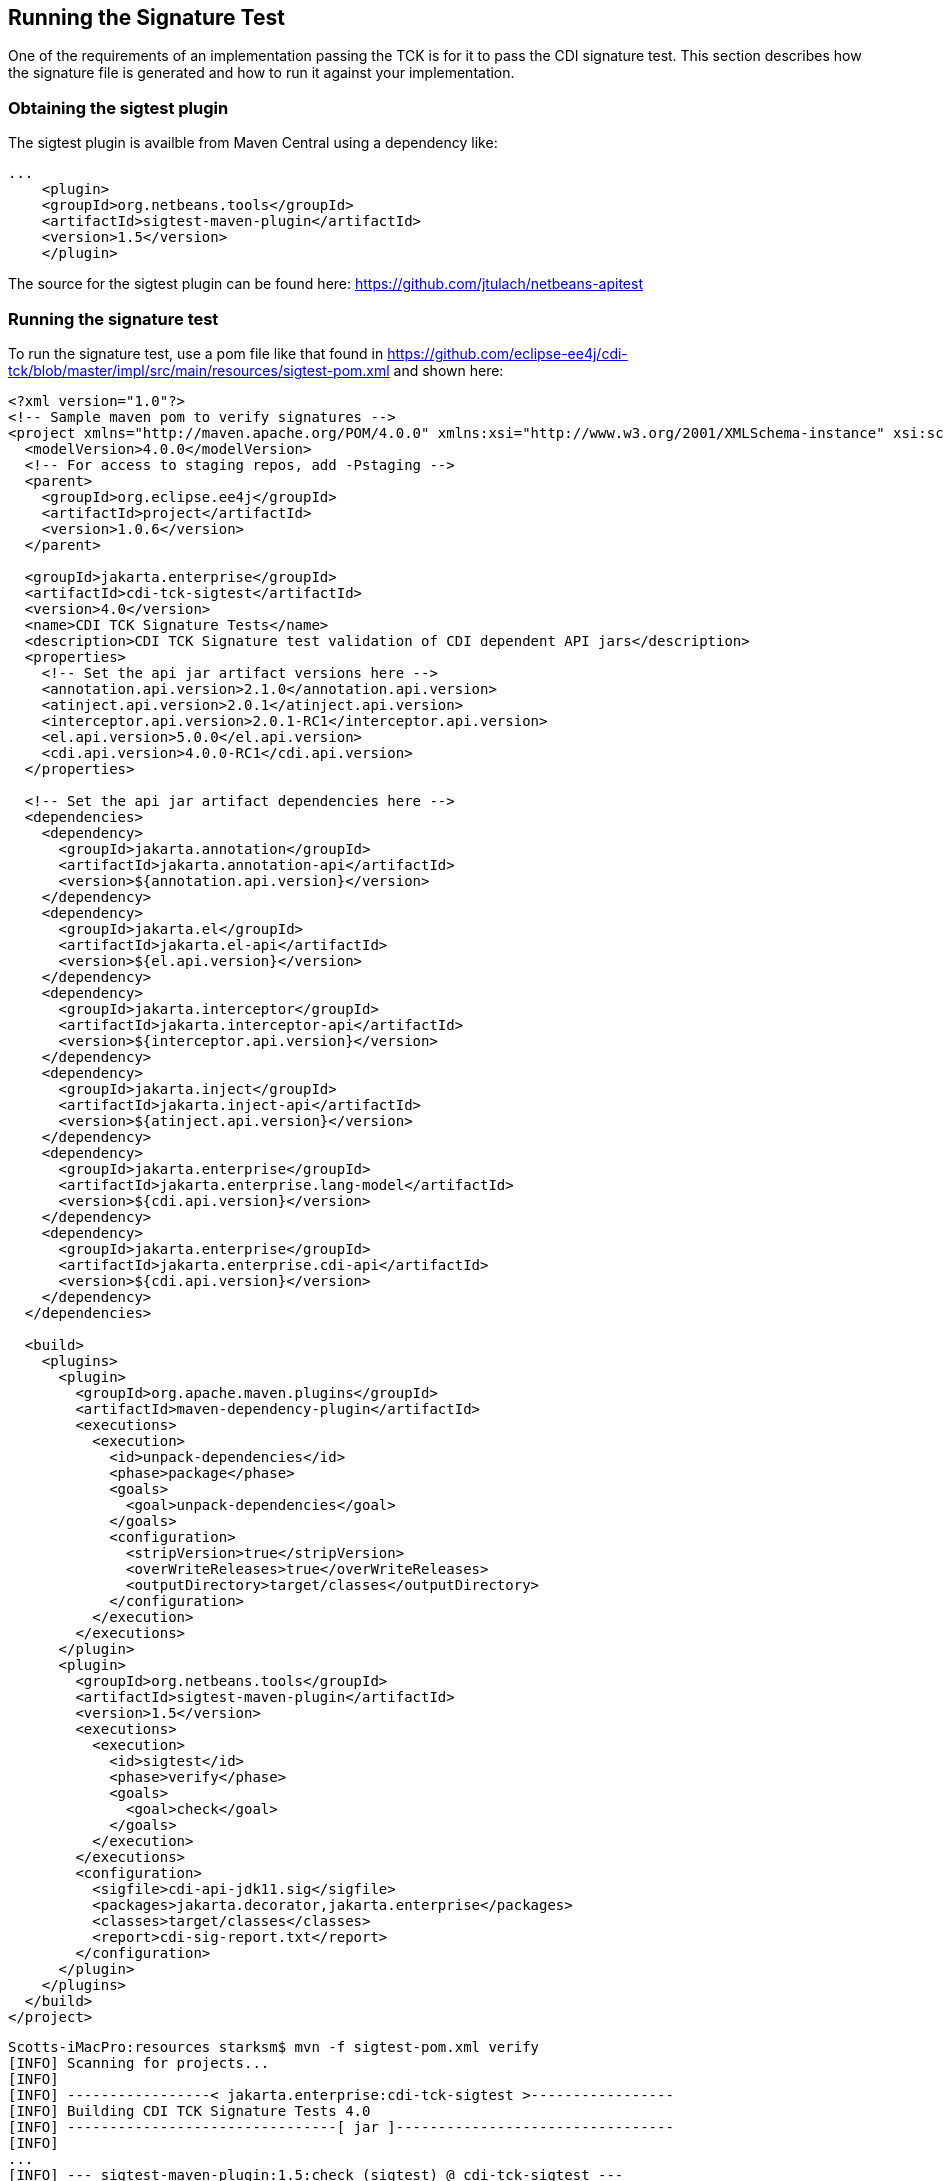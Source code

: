 [[sigtest]]

== Running the Signature Test

One of the requirements of an implementation passing the TCK is for it to pass the CDI signature test. This section describes how the signature file is generated and how to run it against your implementation. 


=== Obtaining the sigtest plugin

The sigtest plugin is availble from Maven Central using a dependency like:
[source, xml]
----
...
    <plugin>
    <groupId>org.netbeans.tools</groupId>
    <artifactId>sigtest-maven-plugin</artifactId>
    <version>1.5</version>
    </plugin>
----

The source for the sigtest plugin can be found here:
https://github.com/jtulach/netbeans-apitest

=== Running the signature test
To run the signature test, use a pom file like that found in
https://github.com/eclipse-ee4j/cdi-tck/blob/master/impl/src/main/resources/sigtest-pom.xml
and shown here:
[source, xml]
----
<?xml version="1.0"?>
<!-- Sample maven pom to verify signatures -->
<project xmlns="http://maven.apache.org/POM/4.0.0" xmlns:xsi="http://www.w3.org/2001/XMLSchema-instance" xsi:schemaLocation="http://maven.apache.org/POM/4.0.0 http://maven.apache.org/maven-v4_0_0.xsd">
  <modelVersion>4.0.0</modelVersion>
  <!-- For access to staging repos, add -Pstaging -->
  <parent>
    <groupId>org.eclipse.ee4j</groupId>
    <artifactId>project</artifactId>
    <version>1.0.6</version>
  </parent>

  <groupId>jakarta.enterprise</groupId>
  <artifactId>cdi-tck-sigtest</artifactId>
  <version>4.0</version>
  <name>CDI TCK Signature Tests</name>
  <description>CDI TCK Signature test validation of CDI dependent API jars</description>
  <properties>
    <!-- Set the api jar artifact versions here -->
    <annotation.api.version>2.1.0</annotation.api.version>
    <atinject.api.version>2.0.1</atinject.api.version>
    <interceptor.api.version>2.0.1-RC1</interceptor.api.version>
    <el.api.version>5.0.0</el.api.version>
    <cdi.api.version>4.0.0-RC1</cdi.api.version>
  </properties>

  <!-- Set the api jar artifact dependencies here -->
  <dependencies>
    <dependency>
      <groupId>jakarta.annotation</groupId>
      <artifactId>jakarta.annotation-api</artifactId>
      <version>${annotation.api.version}</version>
    </dependency>
    <dependency>
      <groupId>jakarta.el</groupId>
      <artifactId>jakarta.el-api</artifactId>
      <version>${el.api.version}</version>
    </dependency>
    <dependency>
      <groupId>jakarta.interceptor</groupId>
      <artifactId>jakarta.interceptor-api</artifactId>
      <version>${interceptor.api.version}</version>
    </dependency>
    <dependency>
      <groupId>jakarta.inject</groupId>
      <artifactId>jakarta.inject-api</artifactId>
      <version>${atinject.api.version}</version>
    </dependency>
    <dependency>
      <groupId>jakarta.enterprise</groupId>
      <artifactId>jakarta.enterprise.lang-model</artifactId>
      <version>${cdi.api.version}</version>
    </dependency>
    <dependency>
      <groupId>jakarta.enterprise</groupId>
      <artifactId>jakarta.enterprise.cdi-api</artifactId>
      <version>${cdi.api.version}</version>
    </dependency>
  </dependencies>

  <build>
    <plugins>
      <plugin>
        <groupId>org.apache.maven.plugins</groupId>
        <artifactId>maven-dependency-plugin</artifactId>
        <executions>
          <execution>
            <id>unpack-dependencies</id>
            <phase>package</phase>
            <goals>
              <goal>unpack-dependencies</goal>
            </goals>
            <configuration>
              <stripVersion>true</stripVersion>
              <overWriteReleases>true</overWriteReleases>
              <outputDirectory>target/classes</outputDirectory>
            </configuration>
          </execution>
        </executions>
      </plugin>
      <plugin>
        <groupId>org.netbeans.tools</groupId>
        <artifactId>sigtest-maven-plugin</artifactId>
        <version>1.5</version>
        <executions>
          <execution>
            <id>sigtest</id>
            <phase>verify</phase>
            <goals>
              <goal>check</goal>
            </goals>
          </execution>
        </executions>
        <configuration>
          <sigfile>cdi-api-jdk11.sig</sigfile>
          <packages>jakarta.decorator,jakarta.enterprise</packages>
          <classes>target/classes</classes>
          <report>cdi-sig-report.txt</report>
        </configuration>
      </plugin>
    </plugins>
  </build>
</project>
----

[source, console]
----
Scotts-iMacPro:resources starksm$ mvn -f sigtest-pom.xml verify
[INFO] Scanning for projects...
[INFO]
[INFO] -----------------< jakarta.enterprise:cdi-tck-sigtest >-----------------
[INFO] Building CDI TCK Signature Tests 4.0
[INFO] --------------------------------[ jar ]---------------------------------
[INFO]
...
[INFO] --- sigtest-maven-plugin:1.5:check (sigtest) @ cdi-tck-sigtest ---
[INFO] Packages: jakarta.decorator,jakarta.enterprise
[INFO] SignatureTest report
Base version: 4.0.0-SNAPSHOT
Tested version: 4.0
Check mode: bin [throws removed]
Constant checking: on

Warning: The return type java.lang.reflect.Member can't be resolved
Warning: The return type java.lang.reflect.Member can't be resolved
Warning: The return type java.lang.reflect.Member can't be resolved


[INFO] /Users/starksm/Dev/JBoss/Jakarta/cdi-tck/impl/src/main/resources/cdi-sig-report.txt: 0 failures in /Users/starksm/Dev/JBoss/Jakarta/cdi-tck/impl/src/main/resources/cdi-api-jdk11.sig
[INFO] ------------------------------------------------------------------------
[INFO] BUILD SUCCESS
[INFO] ------------------------------------------------------------------------
[INFO] Total time:  1.941 s
[INFO] Finished at: 2021-12-13T11:38:06-06:00
[INFO] ------------------------------------------------------------------------
----

You can ignore the following warnings:
+"The return type java.lang.reflect.Member can't be resolved"+

The important thing is that the mvn version shows "BUILD SUCCESS".

=== Forcing a signature test failure

Just for fun (and to confirm that the signature test is working correctly), you can try the following:

1) Edit cdi-api-jdk11.sig

2) Modify one of the class signatures - in the following example we change one of the constructors for +BusyConversationException+ - here's the original:

[source, console]
----
CLSS public jakarta.enterprise.context.BusyConversationException
cons public BusyConversationException()
cons public BusyConversationException(java.lang.String)
cons public BusyConversationException(java.lang.String,java.lang.Throwable)
cons public BusyConversationException(java.lang.Throwable)
supr jakarta.enterprise.context.ContextException
hfds serialVersionUID

----

Let's change the default (empty) constructor parameter to one with a +java.lang.Integer+ parameter instead:

[source, console]
----
CLSS public jakarta.enterprise.context.BusyConversationException
cons public BusyConversationException(java.lang.Integer)
cons public BusyConversationException(java.lang.String)
cons public BusyConversationException(java.lang.String,java.lang.Throwable)
cons public BusyConversationException(java.lang.Throwable)
supr jakarta.enterprise.context.ContextException
hfds serialVersionUID

----

3) Now when we run the signature test using the above command, we should get the following errors:


[source, console]
....
Missing Constructors
--------------------

jakarta.enterprise.context.BusyConversationException:         constructor public jakarta.enterprise.context.BusyConversationException.BusyConversationException(java.lang.Integer)

Added Constructors
------------------

jakarta.enterprise.context.BusyConversationException:         constructor public jakarta.enterprise.context.BusyConversationException.BusyConversationException()


STATUS:Failed.2 errors
....

